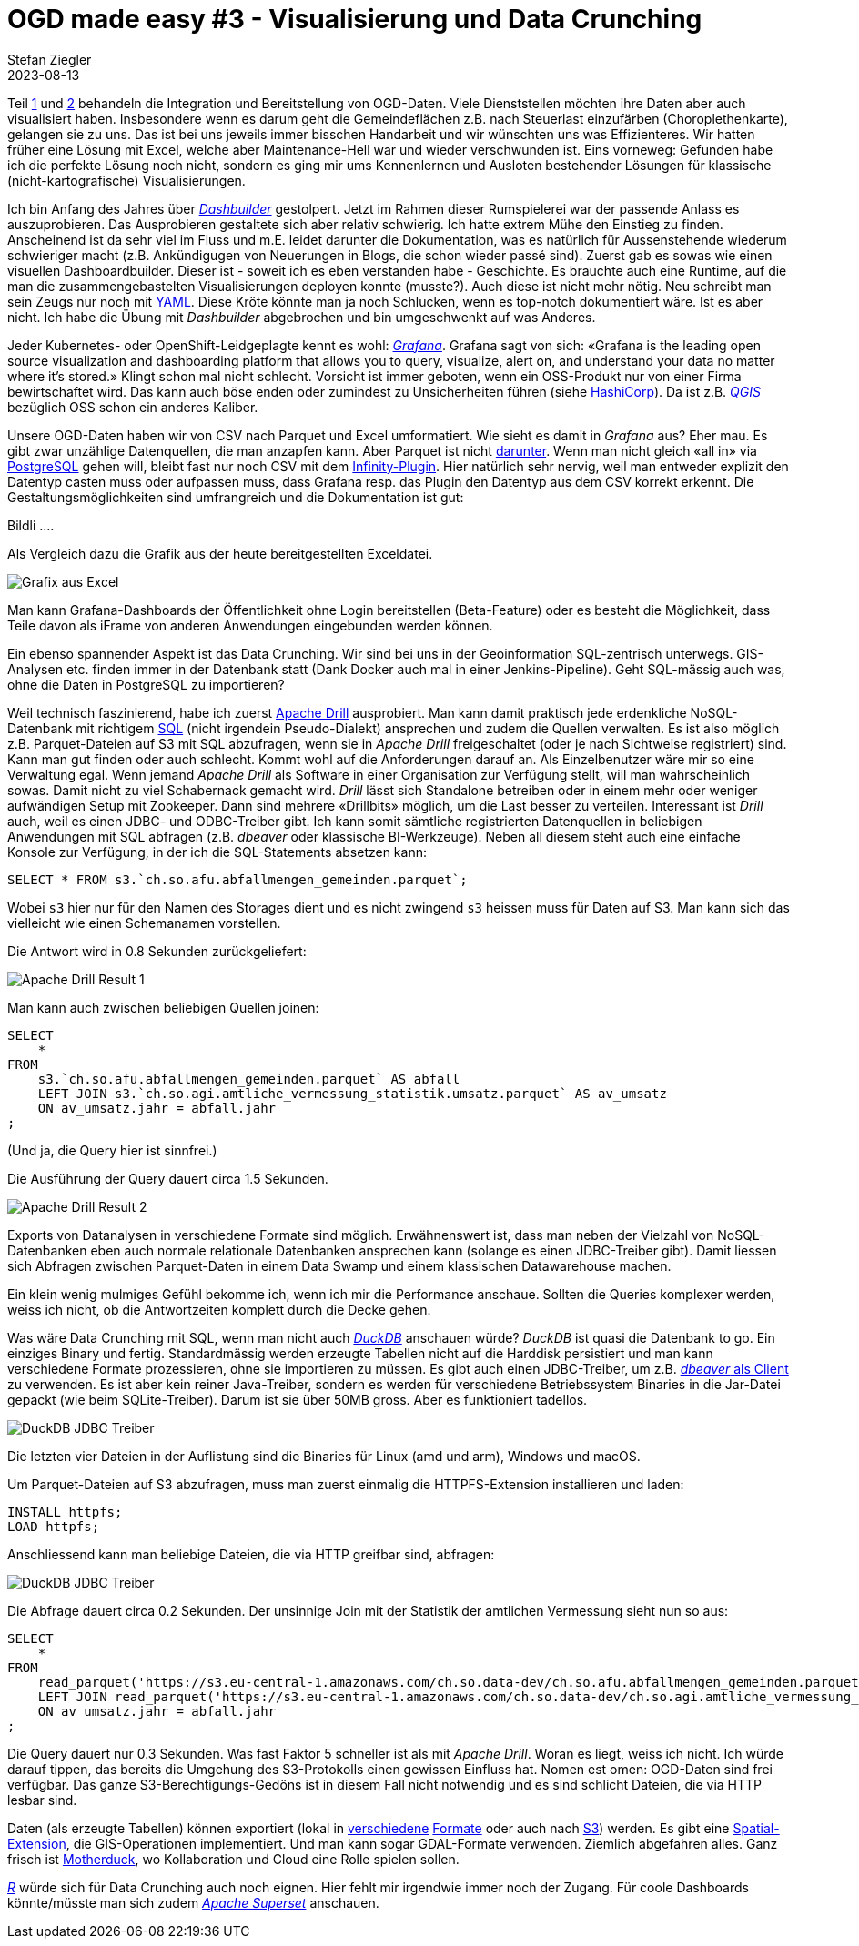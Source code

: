 = OGD made easy #3 - Visualisierung und Data Crunching
Stefan Ziegler
2023-08-13
:jbake-type: post
:jbake-status: published
:jbake-tags: OGD,CSV,Parquet,Grafana,Dashbuilder,Drill,DuckDb
:idprefix:

Teil http://blog.sogeo.services/blog/2023/07/10/ogd-made-easy-01.html[1] und http://blog.sogeo.services/blog/2023/07/20/ogd-made-easy-02.html[2] behandeln die Integration und Bereitstellung von OGD-Daten. Viele Dienststellen möchten ihre Daten aber auch visualisiert haben. Insbesondere wenn es darum geht die Gemeindeflächen z.B. nach Steuerlast einzufärben (Choroplethenkarte), gelangen sie zu uns. Das ist bei uns jeweils immer bisschen Handarbeit und wir wünschten uns was Effizienteres. Wir hatten früher eine Lösung mit Excel, welche aber Maintenance-Hell war und wieder verschwunden ist. Eins vorneweg: Gefunden habe ich die perfekte Lösung noch nicht, sondern es ging mir ums Kennenlernen und Ausloten bestehender Lösungen für klassische (nicht-kartografische) Visualisierungen.

Ich bin Anfang des Jahres über https://www.dashbuilder.org/[_Dashbuilder_] gestolpert. Jetzt im Rahmen dieser Rumspielerei war der passende Anlass es auszuprobieren. Das Ausprobieren gestaltete sich aber relativ schwierig. Ich hatte extrem Mühe den Einstieg zu finden. Anscheinend ist da sehr viel im Fluss und m.E. leidet darunter die Dokumentation, was es natürlich für Aussenstehende wiederum schwieriger macht (z.B. Ankündigugen von Neuerungen in Blogs, die schon wieder passé sind). Zuerst gab es sowas wie einen visuellen Dashboardbuilder. Dieser ist - soweit ich es eben verstanden habe - Geschichte. Es brauchte auch eine Runtime, auf die man die zusammengebastelten Visualisierungen deployen konnte (musste?). Auch diese ist nicht mehr nötig. Neu schreibt man sein Zeugs nur noch mit https://noyaml.com/[YAML]. Diese Kröte könnte man ja noch Schlucken, wenn es top-notch dokumentiert wäre. Ist es aber nicht. Ich habe die Übung mit _Dashbuilder_ abgebrochen und bin umgeschwenkt auf was Anderes.

Jeder Kubernetes- oder OpenShift-Leidgeplagte kennt es wohl: https://grafana.com/oss/[_Grafana_]. Grafana sagt von sich: &laquo;Grafana is the leading open source visualization and dashboarding platform that allows you to query, visualize, alert on, and understand your data no matter where it’s stored.&raquo; Klingt schon mal nicht schlecht. Vorsicht ist immer geboten, wenn ein OSS-Produkt nur von einer Firma bewirtschaftet wird. Das kann auch böse enden oder zumindest zu Unsicherheiten führen (siehe https://www.hashicorp.com/blog/hashicorp-adopts-business-source-license[HashiCorp]). Da ist z.B. https://qgis.org[_QGIS_] bezüglich OSS schon ein anderes Kaliber.

Unsere OGD-Daten haben wir von CSV nach Parquet und Excel umformatiert. Wie sieht es damit in _Grafana_ aus? Eher mau. Es gibt zwar unzählige Datenquellen, die man anzapfen kann. Aber Parquet ist nicht https://grafana.com/docs/grafana/latest/datasources/[darunter]. Wenn man nicht gleich &laquo;all in&raquo; via https://grafana.com/docs/grafana/latest/datasources/postgres/[PostgreSQL] gehen will, bleibt fast nur noch CSV mit dem https://grafana.com/grafana/plugins/yesoreyeram-infinity-datasource/[Infinity-Plugin]. Hier natürlich sehr nervig, weil man entweder explizit den Datentyp casten muss oder aufpassen muss, dass Grafana resp. das Plugin den Datentyp aus dem CSV korrekt erkennt. Die Gestaltungsmöglichkeiten sind umfrangreich und die Dokumentation ist gut:

Bildli ....

Als Vergleich dazu die Grafik aus der heute bereitgestellten Exceldatei.

image::../../../../../images/ogd-made-easy-03/grafik-excel-afu.png[alt="Grafix aus Excel", align="center"]

Man kann Grafana-Dashboards der Öffentlichkeit ohne Login bereitstellen (Beta-Feature) oder es besteht die Möglichkeit, dass Teile davon als iFrame von anderen Anwendungen eingebunden werden können.

Ein ebenso spannender Aspekt ist das Data Crunching. Wir sind bei uns in der Geoinformation SQL-zentrisch unterwegs. GIS-Analysen etc. finden immer in der Datenbank statt (Dank Docker auch mal in einer Jenkins-Pipeline). Geht  SQL-mässig auch was, ohne die Daten in PostgreSQL zu importieren? 

Weil technisch faszinierend, habe ich zuerst https://drill.apache.org/[Apache Drill] ausprobiert. Man kann damit praktisch jede erdenkliche NoSQL-Datenbank mit richtigem https://drill.apache.org/docs/sql-reference/[SQL] (nicht irgendein Pseudo-Dialekt) ansprechen und zudem die Quellen verwalten. Es ist also möglich z.B. Parquet-Dateien auf S3 mit SQL abzufragen, wenn sie in _Apache Drill_ freigeschaltet (oder je nach Sichtweise registriert) sind. Kann man gut finden oder auch schlecht. Kommt wohl auf die Anforderungen darauf an. Als Einzelbenutzer wäre mir so eine Verwaltung egal. Wenn jemand _Apache Drill_ als Software in einer Organisation zur Verfügung stellt, will man wahrscheinlich sowas. Damit nicht zu viel Schabernack gemacht wird. _Drill_ lässt sich Standalone betreiben oder in einem mehr oder weniger aufwändigen Setup mit Zookeeper. Dann sind mehrere &laquo;Drillbits&raquo; möglich, um die Last besser zu verteilen. Interessant ist _Drill_ auch, weil es einen JDBC- und ODBC-Treiber gibt. Ich kann somit sämtliche registrierten Datenquellen in beliebigen Anwendungen mit SQL abfragen (z.B. _dbeaver_ oder klassische BI-Werkzeuge). Neben all diesem steht auch eine einfache Konsole zur Verfügung, in der ich die SQL-Statements absetzen kann:

[source,sql]
----
SELECT * FROM s3.`ch.so.afu.abfallmengen_gemeinden.parquet`;
----

Wobei `s3` hier nur für den Namen des Storages dient und es nicht zwingend `s3` heissen muss für Daten auf S3. Man kann sich das vielleicht wie einen Schemanamen vorstellen.

Die Antwort wird in 0.8 Sekunden zurückgeliefert:

image::../../../../../images/ogd-made-easy-03/drill-result-01.png[alt="Apache Drill Result 1", align="center"]

Man kann auch zwischen beliebigen Quellen joinen:

[source,sql,linenums]
----
SELECT 
    * 
FROM 
    s3.`ch.so.afu.abfallmengen_gemeinden.parquet` AS abfall
    LEFT JOIN s3.`ch.so.agi.amtliche_vermessung_statistik.umsatz.parquet` AS av_umsatz 
    ON av_umsatz.jahr = abfall.jahr
;
----

(Und ja, die Query hier ist sinnfrei.)

Die Ausführung der Query dauert circa 1.5 Sekunden.

image::../../../../../images/ogd-made-easy-03/drill-result-02.png[alt="Apache Drill Result 2", align="center"]

Exports von Datanalysen in verschiedene Formate sind möglich. Erwähnenswert ist, dass man neben der Vielzahl von NoSQL-Datenbanken eben auch normale relationale Datenbanken ansprechen kann (solange es einen JDBC-Treiber gibt). Damit liessen sich Abfragen zwischen Parquet-Daten in einem Data Swamp und einem klassischen Datawarehouse machen.

Ein klein wenig mulmiges Gefühl bekomme ich, wenn ich mir die Performance anschaue. Sollten die Queries komplexer werden, weiss ich nicht, ob die Antwortzeiten komplett durch die Decke gehen.

Was wäre Data Crunching mit SQL, wenn man nicht auch https://duckdb.org/[_DuckDB_] anschauen würde? _DuckDB_ ist quasi die Datenbank to go. Ein einziges Binary und fertig. Standardmässig werden erzeugte Tabellen nicht auf die Harddisk persistiert und man kann verschiedene Formate prozessieren, ohne sie importieren zu müssen. Es gibt auch einen JDBC-Treiber, um z.B. https://duckdb.org/docs/guides/sql_editors/dbeaver.html[_dbeaver_ als Client] zu verwenden. Es ist aber kein reiner Java-Treiber, sondern es werden für verschiedene Betriebssystem Binaries in die Jar-Datei gepackt (wie beim SQLite-Treiber). Darum ist sie über 50MB gross. Aber es funktioniert tadellos.

image::../../../../../images/ogd-made-easy-03/duckdb-jdbc-treiber.png[alt="DuckDB JDBC Treiber", align="center"]

Die letzten vier Dateien in der Auflistung sind die Binaries für Linux (amd und arm), Windows und macOS.

Um Parquet-Dateien auf S3 abzufragen, muss man zuerst einmalig die HTTPFS-Extension installieren und laden:

[source,sql,linenums]
----
INSTALL httpfs;
LOAD httpfs;
----

Anschliessend kann man beliebige Dateien, die via HTTP greifbar sind, abfragen:

image::../../../../../images/ogd-made-easy-03/duckdb-query-dbeaver-01.png[alt="DuckDB JDBC Treiber", align="center"]

Die Abfrage dauert circa 0.2 Sekunden. Der unsinnige Join mit der Statistik der amtlichen Vermessung sieht nun so aus:

[source,sql,linenums]
----
SELECT 
    * 
FROM 
    read_parquet('https://s3.eu-central-1.amazonaws.com/ch.so.data-dev/ch.so.afu.abfallmengen_gemeinden.parquet') AS abfall
    LEFT JOIN read_parquet('https://s3.eu-central-1.amazonaws.com/ch.so.data-dev/ch.so.agi.amtliche_vermessung_statistik.umsatz.parquet') AS av_umsatz
    ON av_umsatz.jahr = abfall.jahr
;
----

Die Query dauert nur 0.3 Sekunden. Was fast Faktor 5 schneller ist als mit _Apache Drill_. Woran es liegt, weiss ich nicht. Ich würde darauf tippen, das bereits die Umgehung des S3-Protokolls einen gewissen Einfluss hat. Nomen est omen: OGD-Daten sind frei verfügbar. Das ganze S3-Berechtigungs-Gedöns ist in diesem Fall nicht notwendig und es sind schlicht Dateien, die via HTTP lesbar sind. 

Daten (als erzeugte Tabellen) können exportiert (lokal in https://duckdb.org/docs/guides/import/parquet_export[verschiedene] https://duckdb.org/docs/guides/import/csv_export[Formate] oder auch nach https://duckdb.org/docs/guides/import/s3_export[S3]) werden. Es gibt eine https://duckdb.org/docs/extensions/spatial.html[Spatial-Extension], die GIS-Operationen implementiert. Und man kann sogar GDAL-Formate verwenden. Ziemlich abgefahren alles. Ganz frisch ist https://motherduck.com/blog/announcing-motherduck-duckdb-in-the-cloud/[Motherduck], wo Kollaboration und Cloud eine Rolle spielen sollen.

https://www.r-project.org/[_R_] würde sich für Data Crunching auch noch eignen. Hier fehlt mir irgendwie immer noch der Zugang. Für coole Dashboards könnte/müsste man sich zudem https://superset.apache.org/[_Apache Superset_] anschauen. 
